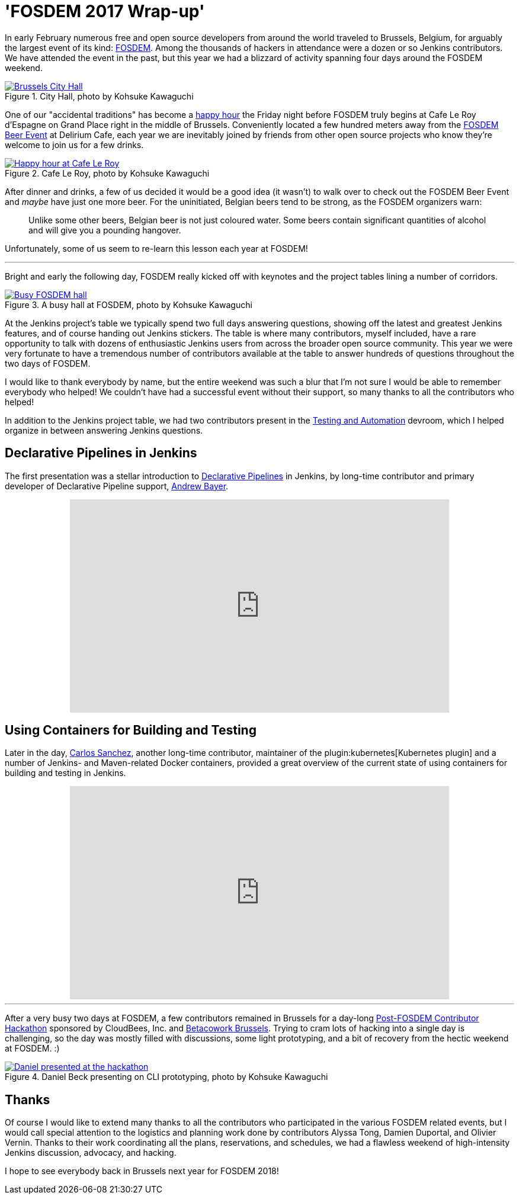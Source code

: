= 'FOSDEM 2017 Wrap-up'
:page-layout: blog
:page-tags: fosdem, event

:page-author: rtyler



In early February numerous free and open source developers from around the
world traveled to Brussels, Belgium, for arguably the largest event of its
kind:
link:https://fosdem.org[FOSDEM]. Among the thousands of hackers in attendance
were a dozen or so Jenkins contributors. We have attended the event in the
past, but this year we had a blizzard of activity spanning four days around the FOSDEM
weekend.

.City Hall, photo by Kohsuke Kawaguchi
image::https://c1.staticflickr.com/3/2328/32449169840_f8fec9c11a_z.jpg[Brussels City Hall, role=center, link="https://www.flickr.com/photos/12508267@N00/32449169840/in/album-72157680098353926/"]


One of our "accidental traditions" has become a
link:https://www.meetup.com/jenkinsmeetup/events/236370435/[happy hour]
the Friday night before FOSDEM truly begins at Cafe Le Roy d'Espagne on Grand
Place right in the middle of Brussels. Conveniently located a few hundred meters away from the
link:https://fosdem.org/2017/beerevent/[FOSDEM Beer Event]
at Delirium Cafe, each year we are inevitably joined by friends from other open
source projects who know they're welcome to join us for a few drinks.

.Cafe Le Roy, photo by Kohsuke Kawaguchi
image::https://c1.staticflickr.com/1/497/31987111834_39773bc5ab_z.jpg[Happy hour at Cafe Le Roy, role=center, link="https://www.flickr.com/photos/12508267@N00/31987111834/in/album-72157680098353926/""]

After dinner and drinks, a few of us decided it would be a good idea (it
wasn't) to walk over to check out the FOSDEM Beer Event and _maybe_ have just
one more beer. For the uninitiated, Belgian beers tend to be strong, as the FOSDEM organizers warn:

[quote]
____
Unlike some other beers, Belgian beer is not just coloured water. Some beers
contain significant quantities of alcohol and will give you a pounding
hangover.
____

Unfortunately, some of us seem to re-learn this lesson each year at FOSDEM!

---

Bright and early the following day, FOSDEM really kicked off with keynotes and
the project tables lining a number of corridors.

.A busy hall at FOSDEM, photo by Kohsuke Kawaguchi
image::https://c1.staticflickr.com/3/2035/32706234821_2997a98b52_z.jpg[Busy FOSDEM hall, role=center, link="https://www.flickr.com/photos/12508267@N00/32706234821/in/album-72157680098353926/""]

At the Jenkins project's table we typically spend two full days answering questions,
showing off the latest and greatest Jenkins features, and of course handing out
Jenkins stickers. The table is where many contributors, myself included, have
a rare opportunity to talk with dozens of enthusiastic Jenkins users from
across the broader open source community. This year we were very fortunate to have a
tremendous number of contributors available at the table to answer hundreds of
questions throughout the two days of FOSDEM.

I would like to thank everybody by name, but the entire weekend was such a blur
that I'm not sure I would be able to remember everybody who helped! We couldn't have
had a successful event without their support, so many thanks to all the
contributors who helped!

In addition to the Jenkins project table, we had two contributors present in
the
link:https://fosdem.org/2017/schedule/track/testing_and_automation/[Testing and Automation]
devroom, which I helped organize in between answering Jenkins questions.

== Declarative Pipelines in Jenkins

The first presentation was a stellar introduction to
link:/doc/book/pipeline[Declarative Pipelines]
in Jenkins, by long-time contributor and primary developer of Declarative
Pipeline support,
link:https://github.com/abayer[Andrew Bayer].

++++
<center>
    <iframe width="640" height="360" src="https://www.youtube-nocookie.com/embed/utztUGvZ_EA" frameborder="0" allowfullscreen></iframe>
</center>
++++

== Using Containers for Building and Testing

Later in the day,
link:https://github.com/carlossg[Carlos Sanchez],
another long-time contributor, maintainer of the
plugin:kubernetes[Kubernetes plugin] and a number of Jenkins- and Maven-related
Docker containers, provided a great overview of the current state of using
containers for building and testing in Jenkins.

++++
<center>
    <iframe width="640" height="360" src="https://www.youtube-nocookie.com/embed/YjTG9imfbOU" frameborder="0" allowfullscreen></iframe>
</center>
++++

---

After a very busy two days at FOSDEM, a few contributors remained in Brussels
for a day-long
link:https://www.meetup.com/jenkinsmeetup/events/236370750/[Post-FOSDEM Contributor Hackathon]
sponsored by CloudBees, Inc. and
link:https://www.betacowork.com/[Betacowork Brussels]. Trying to cram lots of
hacking into a single day is challenging, so the day was mostly filled with
discussions, some light prototyping, and a bit of recovery from the hectic
weekend at FOSDEM. :)


.Daniel Beck presenting on CLI prototyping, photo by Kohsuke Kawaguchi
image::https://c1.staticflickr.com/3/2087/32015233063_47128bac1c_z.jpg[Daniel presented at the hackathon, role=center, link="https://www.flickr.com/photos/12508267@N00/32015233063/in/album-72157680098353926/"]


== Thanks

Of course I would like to extend many thanks to all the contributors who
participated in the various FOSDEM related events, but I would call special
attention to the logistics and planning work done by contributors Alyssa Tong,
Damien Duportal, and Olivier Vernin. Thanks to their work coordinating all the
plans, reservations, and schedules, we had a flawless weekend
of high-intensity Jenkins discussion, advocacy, and hacking.


I hope to see everybody back in Brussels next year for FOSDEM 2018!
